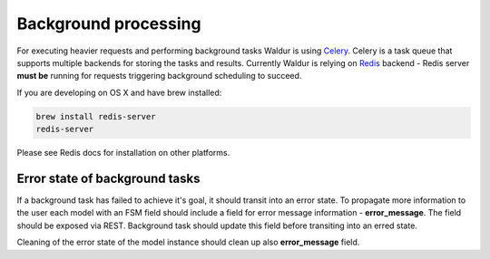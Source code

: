Background processing
---------------------

For executing heavier requests and performing background tasks Waldur is using Celery_. Celery is a task
queue that supports multiple backends for storing the tasks and results. Currently Waldur is relying on
Redis_ backend - Redis server **must be** running for requests triggering background scheduling to succeed.

If you are developing on OS X and have brew installed:

.. code-block:: bash

  brew install redis-server
  redis-server

Please see Redis docs for installation on other platforms.

.. _Celery: http://celery.readthedocs.org/
.. _Redis: http://redis.io/


Error state of background tasks
+++++++++++++++++++++++++++++++

If a background task has failed to achieve it's goal, it should transit into an error state. To propagate
more information to the user each model with an FSM field should include a field for error
message information - **error_message**. The field should be exposed via REST. Background task should update this
field before transiting into an erred state.

Cleaning of the error state of the model instance should clean up also **error_message** field.
